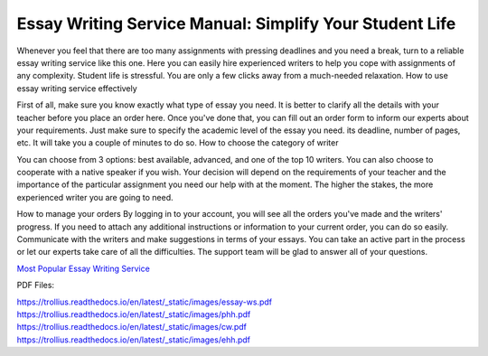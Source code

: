 


Essay Writing Service Manual: Simplify Your Student Life
========================
 
Whenever you feel that there are too many assignments with pressing deadlines and you need a break, turn to a reliable essay writing service like this one. Here you can easily hire experienced writers to help you cope with assignments of any complexity. Student life is stressful. You are only a few clicks away from a much-needed relaxation.
How to use essay writing service effectively

First of all, make sure you know exactly what type of essay you need. It is better to clarify all the details with your teacher before you place an order here. Once you've done that, you can fill out an order form to inform our experts about your requirements. Just make sure to specify the academic level of the essay you need. its deadline, number of pages, etc. It will take you a couple of minutes to do so. 
How to choose the category of writer

You can choose from 3 options: best available, advanced, and one of the top 10 writers. You can also choose to cooperate with a native speaker if you wish. Your decision will depend on the requirements of your teacher and the importance of the particular assignment you need our help with at the moment. The higher the stakes, the more experienced writer you are going to need. 


How to manage your orders
By logging in to your account, you will see all the orders you've made and the writers' progress. If you need to attach any additional instructions or information to your current order, you can do so easily. Communicate with the writers and make suggestions in terms of your essays. You can take an active part in the process or let our experts take care of all the difficulties. The support team will be glad to answer all of your questions.

`Most Popular Essay Writing Service  <http://essayhave.club/essay-writing-service.html>`_





PDF Files:

https://trollius.readthedocs.io/en/latest/_static/images/essay-ws.pdf
https://trollius.readthedocs.io/en/latest/_static/images/phh.pdf
https://trollius.readthedocs.io/en/latest/_static/images/cw.pdf
https://trollius.readthedocs.io/en/latest/_static/images/ehh.pdf
